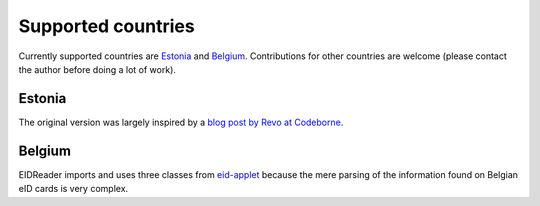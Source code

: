====================
Supported countries
====================

Currently supported countries are Estonia_ and Belgium_.
Contributions for other countries are welcome (please contact the
author before doing a lot of work).

Estonia
-------

The original version was largely inspired by 
a `blog post by Revo at Codeborne 
<http://blog.codeborne.com/2010/10/javaxsmartcardio-and-esteid.html>`_.

Belgium
-------

EIDReader imports and uses three classes from 
`eid-applet <https://code.google.com/p/eid-applet>`_
because the mere parsing of the information found on Belgian eID cards 
is very complex.

